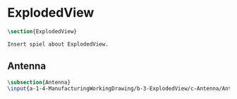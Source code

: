 #+BEGIN_SRC tex :tangle yes :tangle ExplodedView.tex
#+END_SRC

#+BEGIN_COMMENT
\begin{figure}
 \begin{picture}
  \includegraphics[scale=0.5]{Deltoidalicositetrahedron.jpg}
 \end{picture}
\end{figure}
#+END_COMMENT

* ExplodedView
#+BEGIN_SRC tex :tangle yes :tangle ExplodedView.tex
\section{ExplodedView}

Insert spiel about ExplodedView.

#+END_SRC

** Antenna
 #+BEGIN_SRC tex  :tangle yes :tangle ExplodedView.tex
 \subsection{Antenna}
 \input{a-1-4-ManufacturingWorkingDrawing/b-3-ExplodedView/c-Antenna/Antenna.tex}
 #+END_SRC

** COMMENT Cockpit
 #+BEGIN_SRC tex  :tangle yes :tangle ExplodedView.tex
 \subsection{Cockpit}
 \input{a-1-4-ManufacturingWorkingDrawing/b-3-ExplodedView/c-Cockpit/Cockpit.tex}
 #+END_SRC

** COMMENT Joystick
 #+BEGIN_SRC tex  :tangle yes :tangle ExplodedView.tex
 \subsection{Joystick}
 \input{a-1-4-ManufacturingWorkingDrawing/b-3-ExplodedView/c-Joystick/Joystick.tex}
 #+END_SRC

** COMMENT MechanicalDisplay
 #+BEGIN_SRC tex  :tangle yes :tangle ExplodedView.tex
 \subsection{MechanicalDisplay}
 \input{a-1-4-ManufacturingWorkingDrawing/b-3-ExplodedView/c-MechanicalDisplay/MechanicalDisplay.tex}
 #+END_SRC
